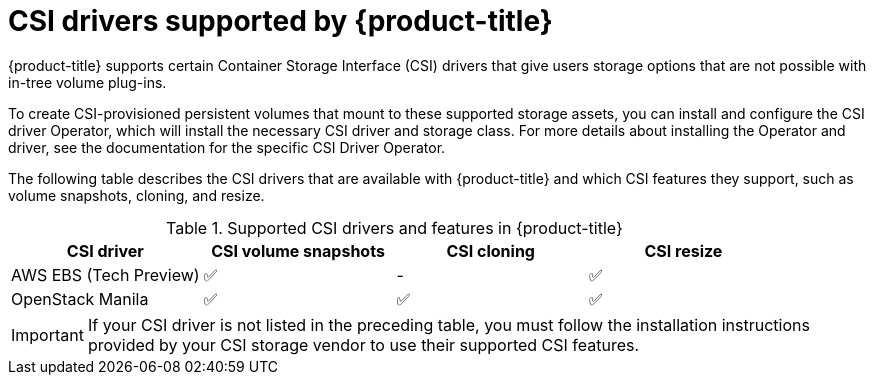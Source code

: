 // Module included in the following assemblies:
//
// * storage/container_storage_interface/persistent-storage-csi.adoc

[id="csi-drivers-supported_{context}"]
= CSI drivers supported by {product-title}

{product-title} supports certain Container Storage Interface (CSI) drivers that give users storage options that are not possible with in-tree volume plug-ins.

To create CSI-provisioned persistent volumes that mount to these supported storage assets, you can install and configure the CSI driver Operator, which will install the necessary CSI driver and storage class. For more details about installing the Operator and driver, see the documentation for the specific CSI Driver Operator.

The following table describes the CSI drivers that are available with {product-title} and which CSI features they support, such as volume snapshots, cloning, and resize.

.Supported CSI drivers and features in {product-title}
[cols=",^v,^v,^v", width="100%",options="header"]
|===
|CSI driver  |CSI volume snapshots  |CSI cloning  |CSI resize

|AWS EBS (Tech Preview) | ✅ | - | ✅
|OpenStack Manila | ✅ | ✅ | ✅
|===

[IMPORTANT]
====
If your CSI driver is not listed in the preceding table, you must follow the installation instructions provided by your CSI storage vendor to use their supported CSI features.
====
